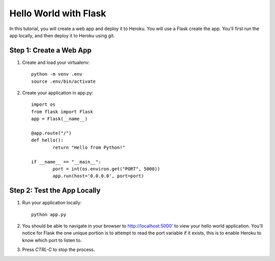 Hello World with Flask
======================

In this tutorial, you will create a web app and deploy it to Heroku. You will use a Flask create the app. You'll first run the app locally, and then deploy it to Heroku using git.


Step 1: Create a Web App
------------------------

1. Create and load your virtualenv::

	python -m venv .env 
	source .env/bin/activate


2. Create your application in app.py::

	import os
	from flask import Flask
	app = Flask(__name__)

	@app.route("/")
	def hello():
		return "Hello from Python!"

	if __name__ == "__main__":
		port = int(os.environ.get("PORT", 5000))
		app.run(host='0.0.0.0', port=port)


Step 2: Test the App Locally
----------------------------
	
1. Run your application locally::

	python app.py
	

2. You should be able to navigate in your browser to `http://localhost:5000' <http://localhost:5000/>`_ to view your hello world application. You'll notice for Flask the one unique portion is to attempt to read the port variable if it exists, this is to enable Heroku to know which port to listen to. 

3. Press `CTRL-C` to stop the process.
